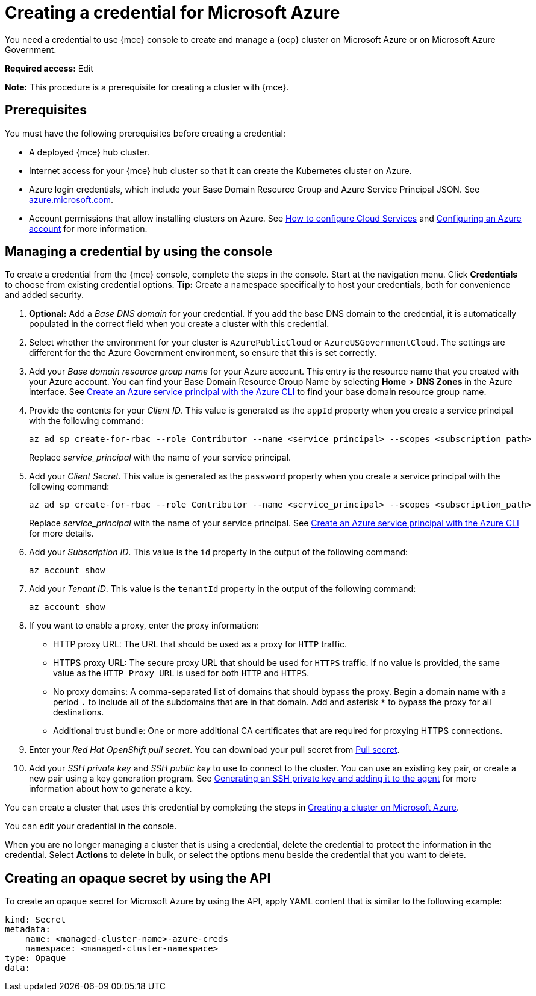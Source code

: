 [#creating-a-credential-for-microsoft-azure]
= Creating a credential for Microsoft Azure

You need a credential to use {mce} console to create and manage a {ocp} cluster on Microsoft Azure or on Microsoft Azure Government.

*Required access:* Edit

*Note:* This procedure is a prerequisite for creating a cluster with {mce}.

[#azure_cred_prerequisites]
== Prerequisites

You must have the following prerequisites before creating a credential:

* A deployed {mce} hub cluster.
* Internet access for your {mce} hub cluster so that it can create the Kubernetes cluster on Azure.
* Azure login credentials, which include your Base Domain Resource Group and Azure Service Principal JSON. See https://azure.microsoft.com/en-ca/features/azure-portal[azure.microsoft.com].
* Account permissions that allow installing clusters on Azure.
See https://docs.microsoft.com/en-us/azure/cloud-services/cloud-services-how-to-configure-portal[How to configure Cloud Services] and https://docs.openshift.com/container-platform/4.11/installing/installing_azure/installing-azure-account.html[Configuring an Azure account] for more information.

[#azure_cred]
== Managing a credential by using the console

To create a credential from the {mce} console, complete the steps in the console. Start at the navigation menu. Click *Credentials* to choose from existing credential options. *Tip:* Create a namespace specifically to host your credentials, both for convenience and added security.

. *Optional:* Add a _Base DNS domain_ for your credential. If you add the base DNS domain to the credential, it is automatically populated in the correct field when you create a cluster with this credential.
. Select whether the environment for your cluster is `AzurePublicCloud` or `AzureUSGovernmentCloud`. The settings are different for the the Azure Government environment, so ensure that this is set correctly. 
. Add your _Base domain resource group name_ for your Azure account. This entry is the resource name that you created with your Azure account.
You can find your Base Domain Resource Group Name by selecting *Home* > *DNS Zones* in the Azure interface. See https://docs.microsoft.com/en-us/cli/azure/create-an-azure-service-principal-azure-cli[Create an Azure service principal with the Azure CLI] to find your base domain resource group name.

. Provide the contents for your _Client ID_. This value is generated as the `appId` property when you create a service principal with the following command: 
+
----
az ad sp create-for-rbac --role Contributor --name <service_principal> --scopes <subscription_path>
----
Replace _service_principal_ with the name of your service principal.
. Add your _Client Secret_. This value is generated as the `password` property when you create a service principal with the following command:
+
----
az ad sp create-for-rbac --role Contributor --name <service_principal> --scopes <subscription_path>
----
Replace _service_principal_ with the name of your service principal. See link:https://learn.microsoft.com/en-us/cli/azure/create-an-azure-service-principal-azure-cli#1-create-a-service-principal[Create an Azure service principal with the Azure CLI] for more details.
. Add your _Subscription ID_. This value is the `id` property in the output of the following command:
+
----
az account show
----
. Add your _Tenant ID_. This value is the `tenantId` property in the output of the following command:
+
----
az account show
----

. [[proxy-azure]]If you want to enable a proxy, enter the proxy information: 
+
* HTTP proxy URL: The URL that should be used as a proxy for `HTTP` traffic. 

* HTTPS proxy URL: The secure proxy URL that should be used for `HTTPS` traffic. If no value is provided, the same value as the `HTTP Proxy URL` is used for both `HTTP` and `HTTPS`. 

* No proxy domains: A comma-separated list of domains that should bypass the proxy. Begin a domain name with a period `.` to include all of the subdomains that are in that domain. Add and asterisk `*` to bypass the proxy for all destinations. 

* Additional trust bundle: One or more additional CA certificates that are required for proxying HTTPS connections.

. Enter your _Red Hat OpenShift pull secret_. You can download your pull secret from https://cloud.redhat.com/openshift/install/pull-secret[Pull secret].

. Add your _SSH private key_ and _SSH public key_ to use to connect to the cluster. You can use an existing key pair, or create a new pair using a key generation program. See https://docs.openshift.com/container-platform/4.11/installing/installing_azure/installing-azure-default.html#ssh-agent-using_installing-azure-default[Generating an SSH private key and adding it to the agent] for more information about how to generate a key.

You can create a cluster that uses this credential by completing the steps in xref:../cluster_lifecycle/create_azure.adoc#creating-a-cluster-on-microsoft-azure[Creating a cluster on Microsoft Azure].

You can edit your credential in the console. 

When you are no longer managing a cluster that is using a credential, delete the credential to protect the information in the credential. Select *Actions* to delete in bulk, or select the options menu beside the credential that you want to delete.

[#azure-create-opaque-secret-api]
== Creating an opaque secret by using the API

To create an opaque secret for Microsoft Azure by using the API, apply YAML content that is similar to the following example:

[source,yaml]
----
kind: Secret
metadata:
    name: <managed-cluster-name>-azure-creds
    namespace: <managed-cluster-namespace>
type: Opaque
data:
----
